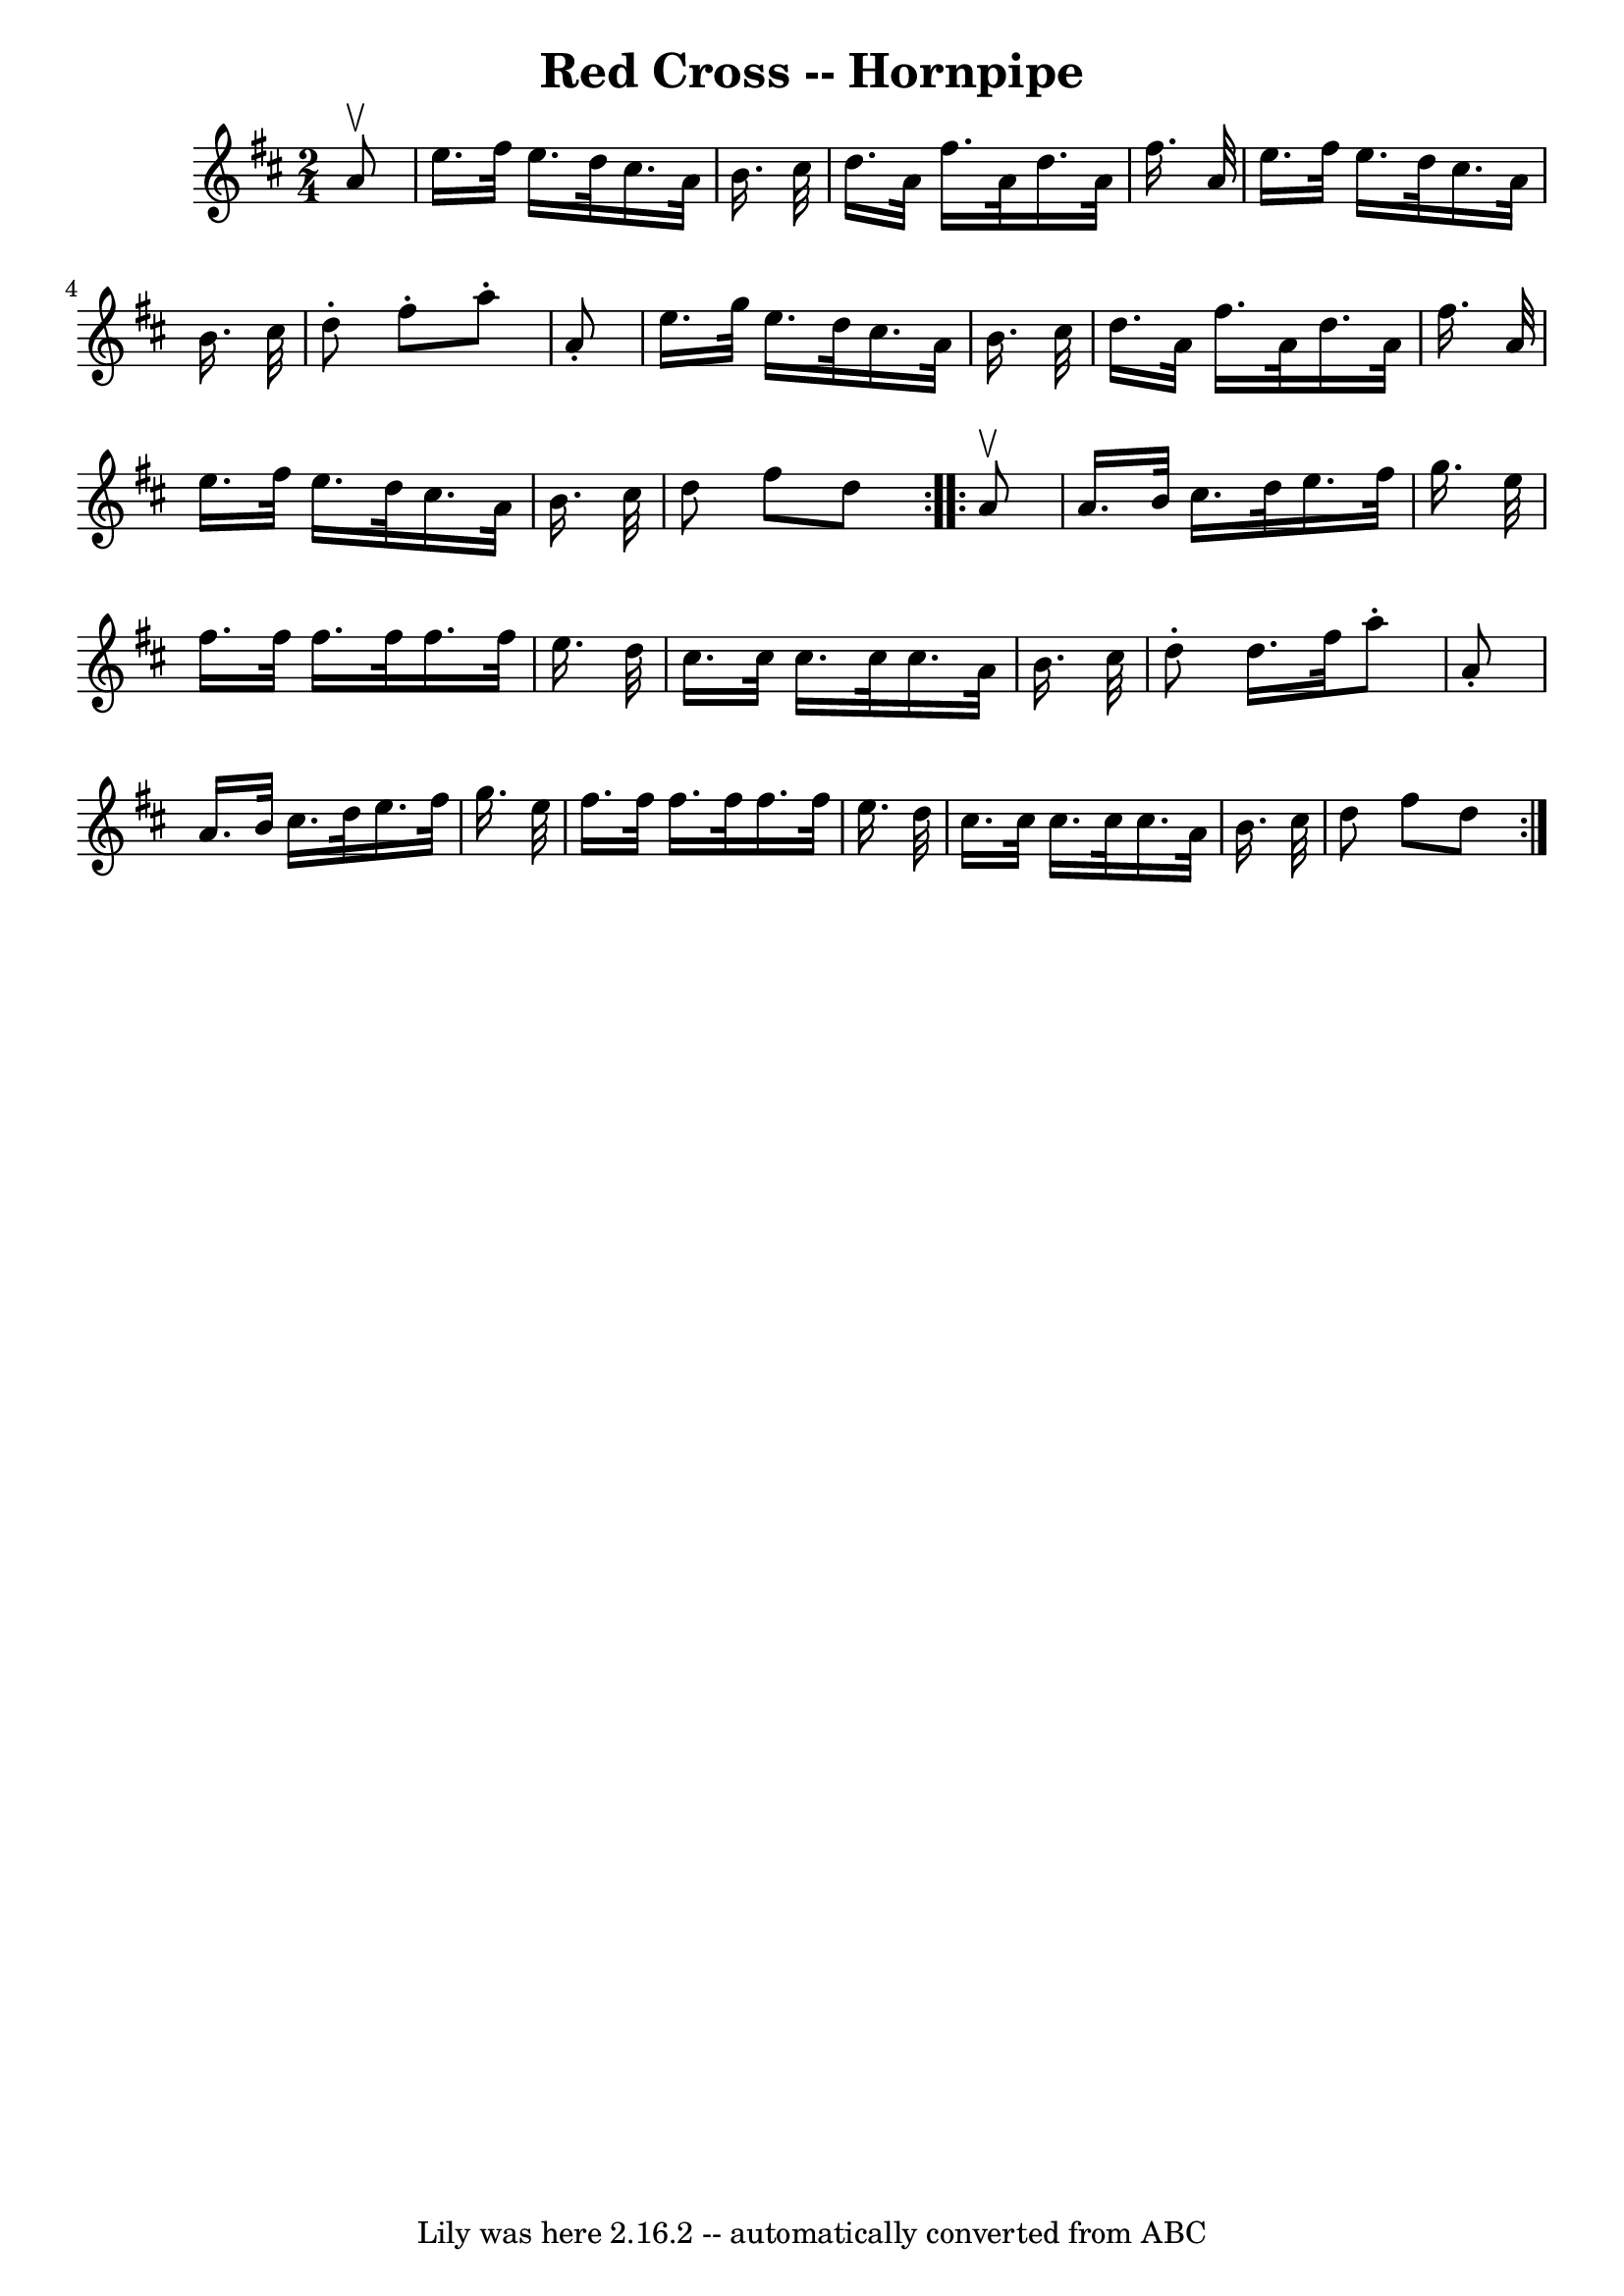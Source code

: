 \version "2.7.40"
\header {
	book = "Cole's 1000 Fiddle Tunes"
	crossRefNumber = "1"
	footnotes = ""
	tagline = "Lily was here 2.16.2 -- automatically converted from ABC"
	title = "Red Cross -- Hornpipe"
}
voicedefault =  {
\set Score.defaultBarType = "empty"

\repeat volta 2 {
\time 2/4 \key d \major   a'8 ^\upbow \bar "|"   e''16.    fis''32    e''16.    
d''32    cis''16.    a'32    b'16.    cis''32  \bar "|"   d''16.    a'32    
fis''16.    a'32    d''16.    a'32    fis''16.    a'32  \bar "|"   e''16.    
fis''32    e''16.    d''32    cis''16.    a'32    b'16.    cis''32  \bar "|"   
d''8 -.   fis''8 -.   a''8 -.   a'8 -. \bar "|"     e''16.    g''32    e''16.   
 d''32    cis''16.    a'32    b'16.    cis''32  \bar "|"   d''16.    a'32    
fis''16.    a'32    d''16.    a'32    fis''16.    a'32  \bar "|"   e''16.    
fis''32    e''16.    d''32    cis''16.    a'32    b'16.    cis''32  \bar "|"   
d''8    fis''8    d''8  }     \repeat volta 2 {   a'8 ^\upbow \bar "|"   a'16.  
  b'32    cis''16.    d''32    e''16.    fis''32    g''16.    e''32  \bar "|"   
fis''16.    fis''32    fis''16.    fis''32    fis''16.    fis''32    e''16.    
d''32  \bar "|"   cis''16.    cis''32    cis''16.    cis''32    cis''16.    
a'32    b'16.    cis''32  \bar "|"   d''8 -.   d''16.    fis''32    a''8 -.   
a'8 -. \bar "|"     a'16.    b'32    cis''16.    d''32    e''16.    fis''32    
g''16.    e''32  \bar "|"   fis''16.    fis''32    fis''16.    fis''32    
fis''16.    fis''32    e''16.    d''32  \bar "|"   cis''16.    cis''32    
cis''16.    cis''32    cis''16.    a'32    b'16.    cis''32  \bar "|"   d''8    
fis''8    d''8  }   
}

\score{
    <<

	\context Staff="default"
	{
	    \voicedefault 
	}

    >>
	\layout {
	}
	\midi {}
}
